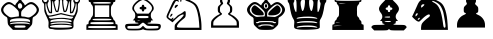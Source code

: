 SplineFontDB: 3.0
FontName: ScidbChessBookup
FullName: Scidb Chess Bookup
FamilyName: Scidb Chess Bookup
Weight: Book
Copyright: - Created with Type 3.2
Version: 1.0
ItalicAngle: 0
UnderlinePosition: 0
UnderlineWidth: 0
Ascent: 819
Descent: 205
sfntRevision: 0x00010000
LayerCount: 2
Layer: 0 1 "Back"  1
Layer: 1 1 "Fore"  0
XUID: [1021 524 1029901081 15553790]
FSType: 0
OS2Version: 3
OS2_WeightWidthSlopeOnly: 0
OS2_UseTypoMetrics: 1
CreationTime: 1422275734
ModificationTime: 1422900568
PfmFamily: 81
TTFWeight: 400
TTFWidth: 5
LineGap: 94
VLineGap: 0
Panose: 5 0 1 9 1 0 0 0 0 0
OS2TypoAscent: 839
OS2TypoAOffset: 0
OS2TypoDescent: -210
OS2TypoDOffset: 0
OS2TypoLinegap: 94
OS2WinAscent: 1049
OS2WinAOffset: 0
OS2WinDescent: 0
OS2WinDOffset: 0
HheadAscent: 1049
HheadAOffset: 0
HheadDescent: 0
HheadDOffset: 0
OS2SubXSize: 681
OS2SubYSize: 733
OS2SubXOff: 0
OS2SubYOff: 146
OS2SupXSize: 681
OS2SupYSize: 733
OS2SupXOff: 0
OS2SupYOff: 503
OS2StrikeYSize: 52
OS2StrikeYPos: 271
OS2FamilyClass: 3087
OS2Vendor: 'MMMB'
OS2CodePages: 00000001.00000000
OS2UnicodeRanges: 00000000.00004000.00000000.00000000
MarkAttachClasses: 1
DEI: 91125
ShortTable: cvt  2
  33
  633
EndShort
ShortTable: maxp 16
  1
  0
  15
  298
  15
  0
  0
  2
  0
  1
  1
  0
  64
  46
  0
  0
EndShort
LangName: 1033 "" "" "" "FontForge 2.0 : Scidb Chess Fritz : 26-1-2015" 
GaspTable: 1 65535 2 0
Encoding: UnicodeBmp
UnicodeInterp: none
NameList: Adobe Glyph List
DisplaySize: -24
AntiAlias: 1
FitToEm: 1
WinInfo: 9780 30 16
BeginPrivate: 0
EndPrivate
TeXData: 1 0 0 354335 177167 118112 940573 1073742 118112 783286 444596 497025 792723 393216 433062 380633 303038 157286 324010 404750 52429 2506097 1059062 262144
BeginChars: 65539 15

StartChar: .notdef
Encoding: 65536 -1 0
Width: 1024
Flags: W
TtInstrs:
PUSHB_2
 1
 0
MDAP[rnd]
ALIGNRP
PUSHB_3
 7
 4
 0
MIRP[min,rnd,black]
SHP[rp2]
PUSHB_2
 6
 5
MDRP[rp0,min,rnd,grey]
ALIGNRP
PUSHB_3
 3
 2
 0
MIRP[min,rnd,black]
SHP[rp2]
SVTCA[y-axis]
PUSHB_2
 3
 0
MDAP[rnd]
ALIGNRP
PUSHB_3
 5
 4
 0
MIRP[min,rnd,black]
SHP[rp2]
PUSHB_3
 7
 6
 1
MIRP[rp0,min,rnd,grey]
ALIGNRP
PUSHB_3
 1
 2
 0
MIRP[min,rnd,black]
SHP[rp2]
EndTTInstrs
LayerCount: 2
Fore
SplineSet
34 0 m 1,0,-1
 34 682 l 1,1,-1
 305 682 l 1,2,-1
 305 0 l 1,3,-1
 34 0 l 1,0,-1
68 34 m 1,4,-1
 271 34 l 1,5,-1
 271 648 l 1,6,-1
 68 648 l 1,7,-1
 68 34 l 1,4,-1
EndSplineSet
EndChar

StartChar: .null
Encoding: 65537 -1 1
Width: 0
Flags: W
LayerCount: 2
EndChar

StartChar: nonmarkingreturn
Encoding: 65538 -1 2
Width: 1024
Flags: W
LayerCount: 2
EndChar

StartChar: WhiteKing
Encoding: 9812 9812 3
Width: 1048
VWidth: 1048
Flags: W
LayerCount: 2
Fore
SplineSet
265 147 m 2,0,1
 217 196 217 196 207 219 c 128,-1,2
 197 242 197 242 194 308 c 0,3,4
 192 371 192 371 184.5 389 c 128,-1,5
 177 407 177 407 152 419 c 0,6,7
 136 426 136 426 113.5 444.5 c 128,-1,8
 91 463 91 463 76 481 c 0,9,10
 23 544 23 544 27.5 602 c 128,-1,11
 32 660 32 660 95 724 c 0,12,13
 157 787 157 787 215.5 792 c 128,-1,14
 274 797 274 797 338 743 c 0,15,16
 387 701 387 701 394 712 c 0,17,18
 397 716 397 716 397 727 c 0,19,20
 397 734 397 734 410 752 c 128,-1,21
 423 770 423 770 440 786 c 0,22,23
 485 829 485 829 482 861 c 0,24,25
 481 879 481 879 462 880 c 0,26,27
 453 880 453 880 446.5 888 c 128,-1,28
 440 896 440 896 440 908 c 128,-1,29
 440 920 440 920 446.5 928.5 c 128,-1,30
 453 937 453 937 462 937 c 128,-1,31
 471 937 471 937 477 945 c 128,-1,32
 483 953 483 953 483 965 c 0,33,34
 483 994 483 994 512 993.5 c 128,-1,35
 541 993 541 993 541 965 c 0,36,37
 541 954 541 954 547 945.5 c 128,-1,38
 553 937 553 937 562 937 c 128,-1,39
 571 937 571 937 577.5 928.5 c 128,-1,40
 584 920 584 920 584 908 c 128,-1,41
 584 896 584 896 577.5 888 c 128,-1,42
 571 880 571 880 562 880 c 0,43,44
 533 880 533 880 543 847 c 0,45,46
 551 817 551 817 584 786 c 0,47,48
 601 770 601 770 614 752 c 128,-1,49
 627 734 627 734 627 727 c 0,50,51
 627 709 627 709 635 710 c 1,52,53
 646 710 646 710 686 743 c 0,54,55
 749 796 749 796 807.5 791.5 c 128,-1,56
 866 787 866 787 929 724 c 0,57,58
 992 661 992 661 996.5 603 c 128,-1,59
 1001 545 1001 545 948 481 c 0,60,61
 933 463 933 463 911 444.5 c 128,-1,62
 889 426 889 426 872 419 c 0,63,64
 846 407 846 407 839.5 389.5 c 128,-1,65
 833 372 833 372 830 308 c 0,66,67
 827 241 827 241 817 219 c 128,-1,68
 807 197 807 197 759 147 c 2,69,-1
 692 80 l 1,70,-1
 512 80 l 1,71,-1
 332 80 l 1,72,-1
 265 147 l 2,0,1
655 165 m 0,73,74
 655 185 655 185 633.5 189.5 c 128,-1,75
 612 194 612 194 512 194 c 128,-1,76
 412 194 412 194 390.5 189.5 c 128,-1,77
 369 185 369 185 369 165 c 128,-1,78
 369 145 369 145 390.5 140.5 c 128,-1,79
 412 136 412 136 512 136 c 128,-1,80
 612 136 612 136 633.5 141 c 128,-1,81
 655 146 655 146 655 165 c 0,73,74
730 230 m 0,82,83
 771 219 771 219 770 229 c 0,84,85
 768 242 768 242 720 259 c 0,86,87
 717 260 717 260 713 262 c 0,88,89
 658 278 658 278 546 279.5 c 128,-1,90
 434 281 434 281 344 267 c 128,-1,91
 254 253 254 253 254 231 c 0,92,93
 254 226 254 226 266 225.5 c 128,-1,94
 278 225 278 225 294 230 c 0,95,96
 333 241 333 241 512 241 c 128,-1,97
 691 241 691 241 730 230 c 0,82,83
746 288 m 1,98,99
 762 281 762 281 766.5 284.5 c 128,-1,100
 771 288 771 288 768 309 c 256,101,102
 765 331 765 331 750 340.5 c 128,-1,103
 735 350 735 350 691 360 c 0,104,105
 619 376 619 376 511.5 376.5 c 128,-1,106
 404 377 404 377 333 360 c 0,107,108
 289 350 289 350 274 340.5 c 128,-1,109
 259 331 259 331 256 309 c 256,110,111
 253 287 253 287 257 284 c 128,-1,112
 261 281 261 281 278 288 c 1,113,114
 289 294 289 294 357.5 297.5 c 128,-1,115
 426 301 426 301 512 301 c 128,-1,116
 598 301 598 301 666.5 297.5 c 128,-1,117
 735 294 735 294 746 288 c 1,98,99
423 418 m 2,118,-1
 483 426 l 1,119,-1
 483 493 l 2,120,121
 483 539 483 539 471.5 560.5 c 128,-1,122
 460 582 460 582 409 632 c 0,123,124
 312 726 312 726 251 737.5 c 128,-1,125
 190 749 190 749 130 685 c 256,126,127
 70 622 70 622 89 563 c 128,-1,128
 108 504 108 504 211 430 c 0,129,130
 240 410 240 410 261.5 404 c 128,-1,131
 283 398 283 398 311 402 c 0,132,133
 362 410 362 410 423 418 c 2,118,-1
820 436 m 0,134,135
 919 505 919 505 936.5 563.5 c 128,-1,136
 954 622 954 622 894 685 c 256,137,138
 834 748 834 748 773.5 737 c 128,-1,139
 713 726 713 726 615 632 c 0,140,141
 563 581 563 581 552 560 c 128,-1,142
 541 539 541 539 541 490 c 0,143,144
 541 440 541 440 547 431 c 128,-1,145
 553 422 553 422 587 421 c 0,146,147
 634 420 634 420 670 408 c 1,148,149
 717 394 717 394 744.5 398.5 c 128,-1,150
 772 403 772 403 820 436 c 0,134,135
554 643 m 0,151,152
 566 657 566 657 568.5 677 c 128,-1,153
 571 697 571 697 564.5 714.5 c 128,-1,154
 558 732 558 732 546.5 746 c 128,-1,155
 535 760 535 760 519 762.5 c 128,-1,156
 503 765 503 765 487 757 c 1,157,158
 461 741 461 741 457 708.5 c 128,-1,159
 453 676 453 676 468.5 649.5 c 128,-1,160
 484 623 484 623 512 623 c 0,161,162
 522 623 522 623 534.5 628.5 c 128,-1,163
 547 634 547 634 554 643 c 0,151,152
EndSplineSet
EndChar

StartChar: WhiteQueen
Encoding: 9813 9813 4
Width: 1048
VWidth: 1048
Flags: W
LayerCount: 2
Fore
SplineSet
340 90 m 0,0,1
 304 102 304 102 258 103 c 1,2,3
 214 105 214 105 199.5 131.5 c 128,-1,4
 185 158 185 158 193 226 c 0,5,6
 198 275 198 275 189 308 c 128,-1,7
 180 341 180 341 141 421 c 0,8,9
 101 503 101 503 91.5 540.5 c 128,-1,10
 82 578 82 578 82 649 c 0,11,12
 82 717 82 717 77 739.5 c 128,-1,13
 72 762 72 762 53 773 c 0,14,15
 29 788 29 788 25.5 827.5 c 128,-1,16
 22 867 22 867 42 888 c 0,17,18
 58 904 58 904 110.5 904 c 128,-1,19
 163 904 163 904 179 888 c 0,20,21
 195 873 195 873 196.5 833 c 128,-1,22
 198 793 198 793 182 783 c 0,23,24
 176 780 176 780 172 765.5 c 128,-1,25
 168 751 168 751 168 733 c 0,26,27
 168 695 168 695 197.5 614.5 c 128,-1,28
 227 534 227 534 241 534 c 0,29,30
 250 534 250 534 253 608 c 128,-1,31
 256 682 256 682 252.5 759 c 128,-1,32
 249 836 249 836 240 841 c 0,33,34
 226 850 226 850 226.5 890 c 128,-1,35
 227 930 227 930 243 945 c 0,36,37
 259 961 259 961 311.5 961.5 c 128,-1,38
 364 962 364 962 380 945 c 0,39,40
 402 923 402 923 397 884.5 c 128,-1,41
 392 846 392 846 367 827 c 0,42,43
 344 812 344 812 342 797 c 128,-1,44
 340 782 340 782 353 723 c 0,45,46
 368 651 368 651 384 606.5 c 128,-1,47
 400 562 400 562 411 562 c 256,48,49
 421 562 421 562 438 654 c 128,-1,50
 455 746 455 746 455 802 c 0,51,52
 455 827 455 827 450.5 846 c 128,-1,53
 446 865 446 865 440 869 c 0,54,55
 425 878 425 878 426.5 917.5 c 128,-1,56
 428 957 428 957 443 974 c 0,57,58
 459 990 459 990 511.5 990 c 128,-1,59
 564 990 564 990 581 974 c 0,60,61
 596 958 596 958 597.5 918.5 c 128,-1,62
 599 879 599 879 584 869 c 0,63,64
 578 865 578 865 573.5 845.5 c 128,-1,65
 569 826 569 826 569 802 c 0,66,67
 569 747 569 747 586 654.5 c 128,-1,68
 603 562 603 562 613 562 c 256,69,70
 623 562 623 562 639 606.5 c 128,-1,71
 655 651 655 651 671 723 c 0,72,73
 684 782 684 782 682 797 c 128,-1,74
 680 812 680 812 657 827 c 0,75,76
 631 845 631 845 627 884.5 c 128,-1,77
 623 924 623 924 644 945 c 0,78,79
 660 961 660 961 712.5 961.5 c 128,-1,80
 765 962 765 962 781 945 c 0,81,82
 796 930 796 930 797.5 890 c 128,-1,83
 799 850 799 850 784 841 c 0,84,85
 775 836 775 836 771.5 759 c 128,-1,86
 768 682 768 682 771 608 c 128,-1,87
 774 534 774 534 783 534 c 0,88,89
 796 534 796 534 826 614.5 c 128,-1,90
 856 695 856 695 856 733 c 0,91,92
 856 750 856 750 852 765 c 128,-1,93
 848 780 848 780 842 783 c 0,94,95
 827 792 827 792 827.5 832 c 128,-1,96
 828 872 828 872 845 888 c 1,97,98
 851 895 851 895 871.5 900 c 128,-1,99
 892 905 892 905 913 905 c 128,-1,100
 934 905 934 905 954.5 900 c 128,-1,101
 975 895 975 895 982 888 c 0,102,103
 1002 868 1002 868 998 828 c 128,-1,104
 994 788 994 788 971 773 c 0,105,106
 953 762 953 762 947.5 739.5 c 128,-1,107
 942 717 942 717 942 649 c 0,108,109
 942 577 942 577 932.5 540 c 128,-1,110
 923 503 923 503 883 421 c 0,111,112
 843 340 843 340 834.5 307 c 128,-1,113
 826 274 826 274 831 225 c 0,114,115
 838 156 838 156 822 132 c 128,-1,116
 806 108 806 108 749 98 c 0,117,118
 675 87 675 87 522 84 c 128,-1,119
 369 81 369 81 340 90 c 0,0,1
711 142 m 0,120,121
 739 145 739 145 758 149.5 c 128,-1,122
 777 154 777 154 786.5 158.5 c 128,-1,123
 796 163 796 163 795 168 c 0,124,125
 786 195 786 195 649 205.5 c 128,-1,126
 512 216 512 216 375.5 205 c 128,-1,127
 239 194 239 194 229 167 c 0,128,129
 223 150 223 150 286 144 c 0,130,131
 370 136 370 136 506.5 136 c 128,-1,132
 643 136 643 136 711 142 c 0,120,121
783 229 m 0,133,134
 783 242 783 242 712 260 c 1,135,136
 643 275 643 275 529.5 275.5 c 128,-1,137
 416 276 416 276 328 262.5 c 128,-1,138
 240 249 240 249 240 229 c 0,139,140
 240 215 240 215 308 227.5 c 128,-1,141
 376 240 376 240 512 240 c 128,-1,142
 648 240 648 240 716 227.5 c 128,-1,143
 784 215 784 215 783 229 c 0,133,134
737 286 m 0,144,145
 768 279 768 279 776 281.5 c 128,-1,146
 784 284 784 284 784 301 c 0,147,148
 784 316 784 316 766 325 c 128,-1,149
 748 334 748 334 691 345 c 0,150,151
 599 362 599 362 512 362 c 128,-1,152
 425 362 425 362 333 345 c 0,153,154
 277 334 277 334 258.5 325 c 128,-1,155
 240 316 240 316 240 301 c 0,156,157
 240 284 240 284 248 281.5 c 128,-1,158
 256 279 256 279 287 286 c 0,159,160
 333 298 333 298 512 298 c 128,-1,161
 691 298 691 298 737 286 c 0,144,145
685 376 m 0,162,163
 748 365 748 365 769 365.5 c 128,-1,164
 790 366 790 366 805 381 c 0,165,166
 828 404 828 404 826 411.5 c 128,-1,167
 824 419 824 419 797 419 c 0,168,169
 766 419 766 419 638 450 c 2,170,-1
 510 479 l 1,171,-1
 389 450 l 1,172,173
 269 419 269 419 233 419 c 0,174,175
 202 419 202 419 199 412.5 c 128,-1,176
 196 406 196 406 215 383 c 0,177,178
 232 361 232 361 282.5 369 c 128,-1,179
 333 377 333 377 460.5 385.5 c 128,-1,180
 588 394 588 394 685 376 c 0,162,163
380 479 m 2,181,-1
 512 511 l 1,182,-1
 644 479 l 2,183,184
 777 447 777 447 815 447 c 0,185,186
 830 447 830 447 838.5 450.5 c 128,-1,187
 847 454 847 454 856.5 468.5 c 128,-1,188
 866 483 866 483 874.5 505 c 128,-1,189
 883 527 883 527 897 574 c 1,190,191
 907 604 907 604 910.5 649 c 128,-1,192
 914 694 914 694 911 728 c 128,-1,193
 908 762 908 762 899 762 c 0,194,195
 893 762 893 762 889 750.5 c 128,-1,196
 885 739 885 739 885 723 c 0,197,198
 885 683 885 683 853 594 c 0,199,200
 831 534 831 534 820 519.5 c 128,-1,201
 809 505 809 505 781 505 c 2,202,-1
 741 505 l 1,203,-1
 741 663 l 2,204,205
 741 705 741 705 739.5 741 c 128,-1,206
 738 777 738 777 735.5 798 c 128,-1,207
 733 819 733 819 730 819 c 0,208,209
 726 819 726 819 717.5 791 c 128,-1,210
 709 763 709 763 700 723 c 0,211,212
 678 607 678 607 661.5 570.5 c 128,-1,213
 645 534 645 534 612 534 c 0,214,215
 585 534 585 534 577.5 548.5 c 128,-1,216
 570 563 570 563 558 634 c 0,217,218
 541 734 541 734 541 791 c 0,219,220
 541 827 541 827 535 837.5 c 128,-1,221
 529 848 529 848 512 848 c 128,-1,222
 495 848 495 848 489 837 c 128,-1,223
 483 826 483 826 483 791 c 0,224,225
 483 735 483 735 466 634 c 0,226,227
 454 563 454 563 446 548.5 c 128,-1,228
 438 534 438 534 412 534 c 0,229,230
 387 534 387 534 377 548.5 c 128,-1,231
 367 563 367 563 348 623 c 1,232,233
 322 712 322 712 315 765 c 0,234,235
 307 825 307 825 298 820 c 0,236,237
 283 810 283 810 283 663 c 2,238,-1
 283 505 l 1,239,-1
 243 505 l 2,240,241
 215 505 215 505 204 519.5 c 128,-1,242
 193 534 193 534 171 594 c 0,243,244
 139 684 139 684 139 723 c 0,245,246
 139 739 139 739 135 750.5 c 128,-1,247
 131 762 131 762 125 762 c 0,248,249
 116 762 116 762 113 728 c 128,-1,250
 110 694 110 694 113.5 649 c 128,-1,251
 117 604 117 604 127 574 c 0,252,253
 146 513 146 513 156.5 489 c 128,-1,254
 167 465 167 465 177.5 456 c 128,-1,255
 188 447 188 447 209 447 c 0,256,257
 247 447 247 447 380 479 c 2,181,-1
154 812 m 0,258,259
 170 831 170 831 155 854 c 128,-1,260
 140 877 140 877 110.5 877 c 128,-1,261
 81 877 81 877 66 854 c 128,-1,262
 51 831 51 831 68 812 c 0,263,264
 76 803 76 803 88 797 c 128,-1,265
 100 791 100 791 110.5 791 c 128,-1,266
 121 791 121 791 134 797 c 128,-1,267
 147 803 147 803 154 812 c 0,258,259
956 812 m 0,268,269
 972 831 972 831 957.5 854 c 128,-1,270
 943 877 943 877 913 877 c 0,271,272
 903 877 903 877 890.5 870.5 c 128,-1,273
 878 864 878 864 870 855 c 0,274,275
 854 836 854 836 869 813.5 c 128,-1,276
 884 791 884 791 913 791 c 0,277,278
 923 791 923 791 935.5 797 c 128,-1,279
 948 803 948 803 956 812 c 0,268,269
354 869 m 0,280,281
 370 888 370 888 355.5 911 c 128,-1,282
 341 934 341 934 311.5 934 c 128,-1,283
 282 934 282 934 267 911.5 c 128,-1,284
 252 889 252 889 268 869 c 0,285,286
 275 860 275 860 288 854 c 128,-1,287
 301 848 301 848 311.5 848 c 128,-1,288
 322 848 322 848 334.5 854 c 128,-1,289
 347 860 347 860 354 869 c 0,280,281
756 869 m 0,290,291
 772 888 772 888 757 911 c 128,-1,292
 742 934 742 934 712.5 934 c 128,-1,293
 683 934 683 934 668 911.5 c 128,-1,294
 653 889 653 889 670 869 c 0,295,296
 677 860 677 860 689.5 854 c 128,-1,297
 702 848 702 848 712.5 848 c 128,-1,298
 723 848 723 848 736 854 c 128,-1,299
 749 860 749 860 756 869 c 0,290,291
555 898 m 0,300,301
 571 917 571 917 556.5 940 c 128,-1,302
 542 963 542 963 512 963 c 128,-1,303
 482 963 482 963 467.5 940.5 c 128,-1,304
 453 918 453 918 469 898 c 0,305,306
 476 889 476 889 489 883 c 128,-1,307
 502 877 502 877 512 877 c 128,-1,308
 522 877 522 877 535 883 c 128,-1,309
 548 889 548 889 555 898 c 0,300,301
EndSplineSet
EndChar

StartChar: WhiteRook
Encoding: 9814 9814 5
Width: 1048
VWidth: 1048
Flags: W
LayerCount: 2
Fore
SplineSet
112 152 m 2,0,1
 112 199 112 199 117 211 c 128,-1,2
 122 223 122 223 140 223 c 0,3,4
 157 223 157 223 163 232 c 128,-1,5
 169 241 169 241 169 266 c 0,6,7
 169 308 169 308 198 327 c 0,8,9
 210 334 210 334 218 345.5 c 128,-1,10
 226 357 226 357 226 366.5 c 128,-1,11
 226 376 226 376 234.5 390 c 128,-1,12
 243 404 243 404 255 416 c 0,13,14
 273 432 273 432 278.5 458.5 c 128,-1,15
 284 485 284 485 284 564.5 c 128,-1,16
 284 644 284 644 278.5 671 c 128,-1,17
 273 698 273 698 255 715 c 0,18,19
 243 725 243 725 234.5 740.5 c 128,-1,20
 226 756 226 756 226 767 c 0,21,22
 226 793 226 793 198 793 c 0,23,24
 179 793 179 793 174 809 c 128,-1,25
 169 825 169 825 169 893 c 2,26,-1
 169 992 l 1,27,-1
 255 992 l 2,28,29
 312 992 312 992 326.5 987.5 c 128,-1,30
 341 983 341 983 341 964 c 0,31,32
 341 948 341 948 349.5 941.5 c 128,-1,33
 358 935 358 935 383.5 935 c 128,-1,34
 409 935 409 935 417.5 941 c 128,-1,35
 426 947 426 947 426 964 c 0,36,37
 426 983 426 983 440.5 987.5 c 128,-1,38
 455 992 455 992 512 992 c 128,-1,39
 569 992 569 992 583.5 987.5 c 128,-1,40
 598 983 598 983 598 964 c 0,41,42
 598 948 598 948 606.5 941.5 c 128,-1,43
 615 935 615 935 640.5 935 c 128,-1,44
 666 935 666 935 674.5 941 c 128,-1,45
 683 947 683 947 683 964 c 0,46,47
 683 983 683 983 697.5 987.5 c 128,-1,48
 712 992 712 992 769 992 c 2,49,-1
 855 992 l 1,50,-1
 855 893 l 2,51,52
 855 825 855 825 850.5 809 c 128,-1,53
 846 793 846 793 826 793 c 0,54,55
 797 793 797 793 798 767 c 0,56,57
 798 756 798 756 789.5 740.5 c 128,-1,58
 781 725 781 725 769 715 c 0,59,60
 751 699 751 699 745.5 671.5 c 128,-1,61
 740 644 740 644 740 565 c 0,62,63
 740 487 740 487 745.5 459 c 128,-1,64
 751 431 751 431 769 412 c 0,65,66
 798 381 798 381 798 362 c 0,67,68
 798 354 798 354 806 343 c 128,-1,69
 814 332 814 332 826 323 c 0,70,71
 838 315 838 315 846.5 298 c 128,-1,72
 855 281 855 281 855 263 c 0,73,74
 855 240 855 240 861 231.5 c 128,-1,75
 867 223 867 223 884 223 c 0,76,77
 902 223 902 223 907 211 c 128,-1,78
 912 199 912 199 912 152 c 2,79,-1
 912 81 l 1,80,-1
 512 81 l 1,81,-1
 112 81 l 1,82,-1
 112 152 l 2,0,1
869 152 m 1,83,84
 869 167 869 167 854 172 c 0,85,86
 824 180 824 180 552 180 c 2,87,-1
 551 180 l 1,88,-1
 550 180 l 1,89,-1
 549 180 l 1,90,-1
 548 180 l 1,91,-1
 547 180 l 1,92,-1
 546 180 l 1,93,-1
 545 180 l 1,94,-1
 544 180 l 1,95,-1
 543 180 l 1,96,-1
 542 180 l 1,97,-1
 541 180 l 1,98,-1
 540 180 l 1,99,-1
 539 180 l 1,100,-1
 538 180 l 1,101,-1
 537 180 l 1,102,-1
 536 180 l 1,103,-1
 535 180 l 1,104,-1
 534 180 l 1,105,-1
 532 180 l 1,106,-1
 531 180 l 1,107,-1
 530 180 l 1,108,-1
 529 180 l 1,109,-1
 528 180 l 1,110,-1
 527 180 l 1,111,-1
 526 180 l 1,112,-1
 525 180 l 1,113,-1
 524 180 l 1,114,-1
 523 180 l 1,115,-1
 522 180 l 1,116,-1
 512 180 l 2,117,118
 208 180 208 180 174 173 c 1,119,120
 156 165 156 165 155 152 c 1,121,122
 155 138 155 138 170 132 c 0,123,124
 200 124 200 124 472 124 c 2,125,-1
 473 124 l 1,126,-1
 474 124 l 1,127,-1
 475 124 l 1,128,-1
 476 124 l 1,129,-1
 477 124 l 1,130,-1
 478 124 l 1,131,-1
 479 124 l 1,132,-1
 480 124 l 1,133,-1
 481 124 l 1,134,-1
 482 124 l 1,135,-1
 483 124 l 1,136,-1
 484 124 l 1,137,-1
 485 124 l 1,138,-1
 486 124 l 1,139,-1
 487 124 l 1,140,-1
 488 124 l 1,141,-1
 489 124 l 1,142,-1
 490 124 l 1,143,-1
 492 124 l 1,144,-1
 493 124 l 1,145,-1
 494 124 l 1,146,-1
 495 124 l 1,147,-1
 496 124 l 1,148,-1
 497 124 l 1,149,-1
 498 124 l 1,150,-1
 499 124 l 1,151,-1
 500 124 l 1,152,-1
 501 124 l 1,153,-1
 502 124 l 1,154,-1
 512 124 l 2,155,156
 816 124 816 124 850 131 c 1,157,158
 868 140 868 140 869 152 c 1,83,84
812 252 m 256,159,160
 812 267 812 267 797 272 c 1,161,162
 760 280 760 280 512 281 c 0,163,164
 257 281 257 281 228 272 c 1,165,166
 212 266 212 266 212 252 c 0,167,168
 212 236 212 236 227 231 c 0,169,170
 264 223 264 223 512 223 c 0,171,172
 767 223 767 223 796 231 c 0,173,174
 812 237 812 237 812 252 c 256,159,160
755 344 m 0,175,176
 755 358 755 358 711 362 c 128,-1,177
 667 366 667 366 512 366 c 128,-1,178
 357 366 357 366 313 362 c 128,-1,179
 269 358 269 358 269 344.5 c 128,-1,180
 269 331 269 331 313 327 c 128,-1,181
 357 323 357 323 512 323 c 128,-1,182
 667 323 667 323 711 327 c 128,-1,183
 755 331 755 331 755 344 c 0,175,176
697 558 m 1,184,-1
 697 708 l 1,185,-1
 512 708 l 1,186,-1
 327 708 l 1,187,-1
 327 558 l 1,188,-1
 327 409 l 1,189,-1
 512 409 l 1,190,-1
 697 409 l 1,191,-1
 697 558 l 1,184,-1
740 771 m 0,192,193
 740 785 740 785 698.5 789 c 128,-1,194
 657 793 657 793 512 793 c 128,-1,195
 367 793 367 793 325.5 789 c 128,-1,196
 284 785 284 785 284 771.5 c 128,-1,197
 284 758 284 758 325.5 754.5 c 128,-1,198
 367 751 367 751 512 751 c 128,-1,199
 657 751 657 751 698.5 754.5 c 128,-1,200
 740 758 740 758 740 771 c 0,192,193
812 900 m 2,201,202
 812 934 812 934 805.5 941.5 c 128,-1,203
 799 949 799 949 769 949 c 0,204,205
 744 949 744 949 735 943.5 c 128,-1,206
 726 938 726 938 726 922 c 0,207,208
 726 903 726 903 711.5 898 c 128,-1,209
 697 893 697 893 640.5 893 c 128,-1,210
 584 893 584 893 569.5 897.5 c 128,-1,211
 555 902 555 902 555 922 c 0,212,213
 555 938 555 938 546 943.5 c 128,-1,214
 537 949 537 949 512 949 c 128,-1,215
 487 949 487 949 478 943.5 c 128,-1,216
 469 938 469 938 469 922 c 0,217,218
 469 903 469 903 454.5 898 c 128,-1,219
 440 893 440 893 383.5 893 c 128,-1,220
 327 893 327 893 312.5 897.5 c 128,-1,221
 298 902 298 902 298 922 c 0,222,223
 298 938 298 938 289 943.5 c 128,-1,224
 280 949 280 949 255 949 c 0,225,226
 225 949 225 949 218.5 941.5 c 128,-1,227
 212 934 212 934 212 900 c 2,228,-1
 212 850 l 1,229,-1
 512 850 l 1,230,-1
 812 850 l 1,231,-1
 812 900 l 2,201,202
EndSplineSet
EndChar

StartChar: WhiteBishop
Encoding: 9815 9815 6
Width: 1048
VWidth: 1048
Flags: W
LayerCount: 2
Fore
SplineSet
85 99 m 0,0,1
 59 126 59 126 54.5 163 c 128,-1,2
 50 200 50 200 71 220 c 0,3,4
 88 237 88 237 242.5 237.5 c 128,-1,5
 397 238 397 238 397 252 c 0,6,7
 397 257 397 257 384.5 261.5 c 128,-1,8
 372 266 372 266 354 266 c 0,9,10
 329 266 329 266 320 272 c 128,-1,11
 311 278 311 278 311 294 c 0,12,13
 311 323 311 323 281 323 c 2,14,-1
 249 323 l 1,15,-1
 281 356 l 2,16,17
 315 392 315 392 313 455 c 128,-1,18
 311 518 311 518 275 552 c 0,19,20
 231 593 231 593 238 646.5 c 128,-1,21
 245 700 245 700 301 761 c 0,22,23
 326 789 326 789 357.5 814 c 128,-1,24
 389 839 389 839 409 847 c 0,25,26
 447 862 447 862 452 876.5 c 128,-1,27
 457 891 457 891 437 923 c 0,28,29
 427 939 427 939 428.5 950 c 128,-1,30
 430 961 430 961 446 979 c 0,31,32
 472 1008 472 1008 512 1008 c 128,-1,33
 552 1008 552 1008 578 979 c 0,34,35
 594 961 594 961 595.5 950 c 128,-1,36
 597 939 597 939 587 923 c 0,37,38
 568 891 568 891 573 876.5 c 128,-1,39
 578 862 578 862 615 847 c 0,40,41
 634 839 634 839 666 813.5 c 128,-1,42
 698 788 698 788 723 761 c 0,43,44
 779 701 779 701 786 647 c 128,-1,45
 793 593 793 593 749 552 c 0,46,47
 713 518 713 518 711.5 455 c 128,-1,48
 710 392 710 392 743 356 c 2,49,-1
 775 323 l 1,50,-1
 743 323 l 2,51,52
 712 323 712 323 713 294 c 0,53,54
 713 278 713 278 703.5 272 c 128,-1,55
 694 266 694 266 670 266 c 0,56,57
 652 266 652 266 639.5 261.5 c 128,-1,58
 627 257 627 257 627 252 c 0,59,60
 627 238 627 238 781.5 238 c 128,-1,61
 936 238 936 238 953 220 c 0,62,63
 973 200 973 200 968.5 161 c 128,-1,64
 964 122 964 122 937 97 c 0,65,66
 914 75 914 75 882.5 70.5 c 128,-1,67
 851 66 851 66 736 66 c 0,68,69
 569 66 569 66 541 84 c 0,70,71
 524 94 524 94 512.5 94 c 128,-1,72
 501 94 501 94 483 84 c 0,73,74
 454 66 454 66 286 66 c 0,75,76
 166 66 166 66 136.5 70.5 c 128,-1,77
 107 75 107 75 85 99 c 0,0,1
472 147 m 2,78,-1
 512 185 l 1,79,-1
 553 146 l 2,80,81
 566 133 566 133 575 127.5 c 128,-1,82
 584 122 584 122 594 117 c 128,-1,83
 604 112 604 112 626.5 111.5 c 128,-1,84
 649 111 649 111 672.5 111 c 128,-1,85
 696 111 696 111 750 112 c 0,86,87
 863 115 863 115 885 120 c 128,-1,88
 907 125 907 125 910 147 c 0,89,90
 913 172 913 172 894.5 176 c 128,-1,91
 876 180 876 180 766 180 c 0,92,93
 685 180 685 180 657.5 182.5 c 128,-1,94
 630 185 630 185 614.5 192.5 c 128,-1,95
 599 200 599 200 577 223 c 0,96,97
 560 240 560 240 540.5 253 c 128,-1,98
 521 266 521 266 512 266 c 128,-1,99
 503 266 503 266 484 253.5 c 128,-1,100
 465 241 465 241 447 223 c 0,101,102
 433 208 433 208 425 202 c 128,-1,103
 417 196 417 196 406.5 190 c 128,-1,104
 396 184 396 184 374.5 182.5 c 128,-1,105
 353 181 353 181 331 180.5 c 128,-1,106
 309 180 309 180 259 180 c 0,107,108
 205 180 205 180 179 179.5 c 128,-1,109
 153 179 153 179 135.5 176 c 128,-1,110
 118 173 118 173 114.5 168.5 c 128,-1,111
 111 164 111 164 111 154 c 0,112,113
 111 128 111 128 120.5 118.5 c 128,-1,114
 130 109 130 109 281 109 c 0,115,116
 360 109 360 109 389 111.5 c 128,-1,117
 418 114 418 114 434 120.5 c 128,-1,118
 450 127 450 127 472 147 c 2,78,-1
655 308 m 1,119,120
 655 322 655 322 512 322.5 c 128,-1,121
 369 323 369 323 369 308.5 c 128,-1,122
 369 294 369 294 512 341 c 128,-1,123
 655 388 655 388 655 308 c 1,119,120
655 409 m 256,124,125
 655 429 655 429 633.5 433 c 128,-1,126
 612 437 612 437 512 437 c 128,-1,127
 412 437 412 437 390.5 433 c 128,-1,128
 369 429 369 429 369 408.5 c 128,-1,129
 369 388 369 388 390.5 384 c 128,-1,130
 412 380 412 380 512 380 c 128,-1,131
 612 380 612 380 633.5 384.5 c 128,-1,132
 655 389 655 389 655 409 c 256,124,125
698 541 m 1,133,134
 746 594 746 594 742 642.5 c 128,-1,135
 738 691 738 691 680 746 c 0,136,137
 655 771 655 771 621.5 795.5 c 128,-1,138
 588 820 588 820 565 829 c 1,139,140
 527 847 527 847 512 847.5 c 128,-1,141
 497 848 497 848 458 829 c 0,142,143
 436 820 436 820 402.5 795.5 c 128,-1,144
 369 771 369 771 344 746 c 0,145,146
 287 692 287 692 282.5 645 c 128,-1,147
 278 598 278 598 323 544 c 2,148,-1
 361 497 l 1,149,-1
 509 496 l 1,150,-1
 655 495 l 1,151,-1
 698 541 l 1,133,134
483 580 m 0,152,153
 483 609 483 609 454.5 608.5 c 128,-1,154
 426 608 426 608 426 637 c 128,-1,155
 426 666 426 666 454.5 666 c 128,-1,156
 483 666 483 666 483 694.5 c 128,-1,157
 483 723 483 723 512 723 c 128,-1,158
 541 723 541 723 541 694.5 c 128,-1,159
 541 666 541 666 569.5 666 c 128,-1,160
 598 666 598 666 598 637 c 128,-1,161
 598 608 598 608 569.5 608 c 128,-1,162
 541 608 541 608 541 580 c 128,-1,163
 541 552 541 552 512 552 c 128,-1,164
 483 552 483 552 483 580 c 0,152,153
515 977 m 0,165,166
 483 982 483 982 474 959 c 0,167,168
 464 931 464 931 476.5 912 c 128,-1,169
 489 893 489 893 515 897 c 0,170,171
 533 899 533 899 540.5 908.5 c 128,-1,172
 548 918 548 918 548 937 c 128,-1,173
 548 956 548 956 540.5 965.5 c 128,-1,174
 533 975 533 975 515 977 c 0,165,166
EndSplineSet
EndChar

StartChar: WhiteKnight
Encoding: 9816 9816 7
Width: 1048
VWidth: 1048
Flags: W
LayerCount: 2
Fore
SplineSet
273 148 m 2,0,1
 273 168 273 168 273 177.5 c 128,-1,2
 273 187 273 187 278.5 202 c 128,-1,3
 284 217 284 217 288 223 c 128,-1,4
 292 229 292 229 308.5 247.5 c 128,-1,5
 325 266 325 266 339.5 280 c 128,-1,6
 354 294 354 294 388 326 c 0,7,8
 435 370 435 370 468.5 407.5 c 128,-1,9
 502 445 502 445 502 456 c 0,10,11
 502 478 502 478 492.5 477.5 c 128,-1,12
 483 477 483 477 433 457 c 0,13,14
 411 448 411 448 372 418 c 128,-1,15
 333 388 333 388 299 354 c 2,16,-1
 218 274 l 1,17,-1
 151 323 l 1,18,19
 128 340 128 340 116 348.5 c 128,-1,20
 104 357 104 357 91.5 369.5 c 128,-1,21
 79 382 79 382 74.5 388 c 128,-1,22
 70 394 70 394 66.5 407.5 c 128,-1,23
 63 421 63 421 65 429 c 128,-1,24
 67 437 67 437 73 456 c 128,-1,25
 79 475 79 475 85.5 489.5 c 128,-1,26
 92 504 92 504 105 532 c 0,27,28
 157 644 157 644 199.5 739.5 c 128,-1,29
 242 835 242 835 272 844 c 0,30,31
 295 851 295 851 300.5 877.5 c 128,-1,32
 306 904 306 904 288 916 c 0,33,34
 282 919 282 919 277.5 932 c 128,-1,35
 273 945 273 945 273 959 c 0,36,37
 273 996 273 996 305 995 c 0,38,39
 340 994 340 994 381 952 c 1,40,41
 400 930 400 930 409.5 921.5 c 128,-1,42
 419 913 419 913 427.5 911.5 c 128,-1,43
 436 910 436 910 440 917 c 128,-1,44
 444 924 444 924 453 940 c 0,45,46
 491 1024 491 1024 551 968 c 0,47,48
 565 954 565 954 577 935 c 128,-1,49
 589 916 589 916 591 903 c 0,50,51
 595 873 595 873 683 830 c 0,52,53
 777 784 777 784 820 738 c 128,-1,54
 863 692 863 692 889 608 c 0,55,56
 921 508 921 508 939.5 390 c 128,-1,57
 958 272 958 272 959 182 c 1,58,-1
 959 78 l 1,59,-1
 616 78 l 1,60,-1
 273 78 l 1,61,-1
 273 148 l 2,0,1
898 261 m 2,62,63
 891 386 891 386 859 520 c 0,64,65
 828 648 828 648 782.5 704.5 c 128,-1,66
 737 761 737 761 630 802 c 0,67,68
 589 817 589 817 573 823.5 c 128,-1,69
 557 830 557 830 544.5 841 c 128,-1,70
 532 852 532 852 531 860 c 128,-1,71
 530 868 530 868 530 888 c 128,-1,72
 530 908 530 908 526 923 c 128,-1,73
 522 938 522 938 516 938 c 0,74,75
 502 938 502 938 473 890.5 c 128,-1,76
 444 843 444 843 444 819 c 0,77,78
 444 809 444 809 440 802 c 128,-1,79
 436 795 436 795 430.5 795 c 128,-1,80
 425 795 425 795 420.5 806.5 c 128,-1,81
 416 818 416 818 416 835 c 0,82,83
 416 854 416 854 400 881.5 c 128,-1,84
 384 909 384 909 364 925.5 c 128,-1,85
 344 942 344 942 335 933 c 0,86,87
 331 929 331 929 336 910 c 128,-1,88
 341 891 341 891 352 869 c 0,89,90
 380 816 380 816 385 804 c 0,91,92
 387 800 387 800 383 800 c 0,93,94
 376 800 376 800 359 808 c 0,95,96
 328 825 328 825 307 817 c 0,97,98
 293 812 293 812 208.5 644.5 c 128,-1,99
 124 477 124 477 111 429 c 0,100,101
 106 414 106 414 113.5 402 c 128,-1,102
 121 390 121 390 143 377 c 0,103,104
 172 361 172 361 181.5 360.5 c 128,-1,105
 191 360 191 360 207 376 c 0,106,107
 233 402 233 402 239.5 388.5 c 128,-1,108
 246 375 246 375 222 347 c 0,109,110
 209 332 209 332 217 336 c 0,111,112
 226 340 226 340 253 361 c 1,113,114
 312 406 312 406 331 429.5 c 128,-1,115
 350 453 350 453 408 482 c 128,-1,116
 466 511 466 511 499 541 c 0,117,118
 565 601 565 601 556 471 c 0,119,120
 553 422 553 422 540.5 402.5 c 128,-1,121
 528 383 528 383 468 338 c 1,122,123
 405 289 405 289 368 242 c 128,-1,124
 331 195 331 195 331 161 c 0,125,126
 331 144 331 144 375.5 139.5 c 128,-1,127
 420 135 420 135 618 135 c 2,128,-1
 906 135 l 1,129,-1
 898 261 l 2,62,63
159 431 m 0,130,131
 159 453 159 453 174 473.5 c 128,-1,132
 189 494 189 494 205 494 c 0,133,134
 223 494 223 494 214 467 c 0,135,136
 207 447 207 447 187 429 c 0,137,138
 167 411 167 411 163 411 c 128,-1,139
 159 411 159 411 159 431 c 0,130,131
291 706 m 0,140,141
 300 715 300 715 316.5 719.5 c 128,-1,142
 333 724 333 724 346 722 c 128,-1,143
 359 720 359 720 359 711 c 0,144,145
 359 701 359 701 326.5 669 c 128,-1,146
 294 637 294 637 284 637 c 256,147,148
 274 637 274 637 274 663 c 128,-1,149
 274 689 274 689 291 706 c 0,140,141
EndSplineSet
EndChar

StartChar: WhitePawn
Encoding: 9817 9817 8
Width: 1048
VWidth: 1048
Flags: W
LayerCount: 2
Fore
SplineSet
155 221 m 2,0,1
 155 279 155 279 163 302 c 128,-1,2
 171 325 171 325 208 366 c 0,3,4
 230 390 230 390 262 415 c 128,-1,5
 294 440 294 440 318 453 c 0,6,7
 319 454 319 454 323 455 c 0,8,9
 376 483 376 483 380.5 490 c 128,-1,10
 385 497 385 497 359 514 c 0,11,12
 358 515 358 515 357 516 c 0,13,14
 339 528 339 528 333 547 c 128,-1,15
 327 566 327 566 327 607 c 0,16,17
 327 652 327 652 334.5 671 c 128,-1,18
 342 690 342 690 372 715 c 0,19,20
 397 737 397 737 403 748.5 c 128,-1,21
 409 760 409 760 399 769 c 0,22,23
 379 791 379 791 384.5 832 c 128,-1,24
 390 873 390 873 419 902 c 0,25,26
 446 929 446 929 484.5 935.5 c 128,-1,27
 523 942 523 942 557.5 930.5 c 128,-1,28
 592 919 592 919 616.5 890.5 c 128,-1,29
 641 862 641 862 641 826 c 0,30,31
 641 809 641 809 636 792.5 c 128,-1,32
 631 776 631 776 625 769 c 0,33,34
 616 760 616 760 622 748 c 128,-1,35
 628 736 628 736 652 715 c 0,36,37
 682 690 682 690 689.5 671 c 128,-1,38
 697 652 697 652 697 607 c 0,39,40
 697 566 697 566 691 547 c 128,-1,41
 685 528 685 528 667 516 c 0,42,43
 666 515 666 515 665 514 c 0,44,45
 639 497 639 497 643.5 489.5 c 128,-1,46
 648 482 648 482 701 455 c 0,47,48
 704 454 704 454 706 453 c 0,49,50
 731 441 731 441 763 415 c 128,-1,51
 795 389 795 389 816 366 c 0,52,53
 853 325 853 325 861 302.5 c 128,-1,54
 869 280 869 280 869 221 c 2,55,-1
 869 135 l 1,56,-1
 512 135 l 1,57,-1
 155 135 l 1,58,-1
 155 221 l 2,0,1
812 247 m 2,59,60
 812 281 812 281 801 302 c 128,-1,61
 790 323 790 323 752 359 c 0,62,63
 726 384 726 384 695 408 c 128,-1,64
 664 432 664 432 645 441 c 0,65,66
 599 465 599 465 591.5 481.5 c 128,-1,67
 584 498 584 498 610 516 c 1,68,69
 627 529 627 529 634 547.5 c 128,-1,70
 641 566 641 566 641 607 c 0,71,72
 641 652 641 652 633 671 c 128,-1,73
 625 690 625 690 595 715 c 0,74,75
 566 740 566 740 561 751.5 c 128,-1,76
 556 763 556 763 566 780 c 0,77,78
 594 825 594 825 577.5 859.5 c 128,-1,79
 561 894 561 894 512 894 c 128,-1,80
 463 894 463 894 446.5 859.5 c 128,-1,81
 430 825 430 825 458 780 c 0,82,83
 468 763 468 763 463 751 c 128,-1,84
 458 739 458 739 429 715 c 0,85,86
 399 690 399 690 391 671 c 128,-1,87
 383 652 383 652 383 607 c 0,88,89
 383 566 383 566 389.5 547.5 c 128,-1,90
 396 529 396 529 414 516 c 1,91,92
 441 498 441 498 433 481.5 c 128,-1,93
 425 465 425 465 379 441 c 0,94,95
 361 432 361 432 329.5 408 c 128,-1,96
 298 384 298 384 272 359 c 0,97,98
 234 322 234 322 223 301.5 c 128,-1,99
 212 281 212 281 212 247 c 2,100,-1
 212 193 l 1,101,-1
 512 193 l 1,102,-1
 812 193 l 1,103,-1
 812 247 l 2,59,60
EndSplineSet
EndChar

StartChar: BlackKing
Encoding: 9818 9818 9
Width: 1048
VWidth: 1048
Flags: W
LayerCount: 2
Fore
SplineSet
333 94 m 0,0,1
 304 110 304 110 250 162 c 0,2,3
 212 198 212 198 204 218.5 c 128,-1,4
 196 239 196 239 196 302 c 256,5,6
 196 365 196 365 189.5 381.5 c 128,-1,7
 183 398 183 398 155 414 c 0,8,9
 138 422 138 422 114.5 441.5 c 128,-1,10
 91 461 91 461 76 479 c 0,11,12
 22 544 22 544 26 602 c 128,-1,13
 30 660 30 660 94 724 c 1,14,15
 156 787 156 787 214.5 792 c 128,-1,16
 273 797 273 797 337 743 c 0,17,18
 387 701 387 701 394 713 c 0,19,20
 397 716 397 716 397 727 c 0,21,22
 397 734 397 734 410 752 c 128,-1,23
 423 770 423 770 440 786 c 0,24,25
 485 829 485 829 482 862 c 0,26,27
 481 879 481 879 462 880 c 0,28,29
 453 880 453 880 446.5 888.5 c 128,-1,30
 440 897 440 897 440 909 c 128,-1,31
 440 921 440 921 446.5 929 c 128,-1,32
 453 937 453 937 462 937 c 128,-1,33
 471 937 471 937 477 945.5 c 128,-1,34
 483 954 483 954 483 966 c 0,35,36
 483 995 483 995 512 994.5 c 128,-1,37
 541 994 541 994 541 966 c 0,38,39
 541 955 541 955 547 946 c 128,-1,40
 553 937 553 937 562 937 c 128,-1,41
 571 937 571 937 577.5 929 c 128,-1,42
 584 921 584 921 584 909 c 128,-1,43
 584 897 584 897 577.5 888.5 c 128,-1,44
 571 880 571 880 562 880 c 0,45,46
 534 880 534 880 543 848 c 0,47,48
 551 818 551 818 584 786 c 0,49,50
 601 770 601 770 614 752 c 128,-1,51
 627 734 627 734 627 727 c 0,52,53
 627 709 627 709 636 710 c 0,54,55
 647 711 647 711 687 743 c 0,56,57
 750 796 750 796 808.5 791.5 c 128,-1,58
 867 787 867 787 930 724 c 1,59,60
 995 661 995 661 998.5 602.5 c 128,-1,61
 1002 544 1002 544 948 479 c 0,62,63
 933 461 933 461 910 441.5 c 128,-1,64
 887 422 887 422 869 414 c 0,65,66
 840 399 840 399 834 382.5 c 128,-1,67
 828 366 828 366 828 302 c 256,68,69
 828 239 828 239 820 218.5 c 128,-1,70
 812 198 812 198 774 161 c 0,71,72
 720 110 720 110 689 94 c 256,73,74
 658 79 658 79 509.5 79 c 128,-1,75
 361 79 361 79 333 94 c 0,0,1
685 193 m 0,76,77
 657 193 657 193 648 207 c 0,78,79
 645 213 645 213 604.5 217 c 128,-1,80
 564 221 564 221 512 221 c 128,-1,81
 460 221 460 221 419.5 217 c 128,-1,82
 379 213 379 213 376 207 c 0,83,84
 367 193 367 193 339 193 c 0,85,86
 328 193 328 193 319.5 188.5 c 128,-1,87
 311 184 311 184 311 178 c 128,-1,88
 311 172 311 172 321.5 168 c 128,-1,89
 332 164 332 164 346 164 c 128,-1,90
 360 164 360 164 373 168 c 128,-1,91
 386 172 386 172 389.5 178 c 128,-1,92
 393 184 393 184 429 188.5 c 128,-1,93
 465 193 465 193 512 193 c 128,-1,94
 559 193 559 193 595 188.5 c 128,-1,95
 631 184 631 184 634.5 178 c 128,-1,96
 638 172 638 172 651 168 c 128,-1,97
 664 164 664 164 678 164 c 128,-1,98
 692 164 692 164 702.5 168 c 128,-1,99
 713 172 713 172 713 178 c 128,-1,100
 713 184 713 184 704.5 188.5 c 128,-1,101
 696 193 696 193 685 193 c 0,76,77
333 264 m 0,102,103
 336 270 336 270 387 274.5 c 128,-1,104
 438 279 438 279 512 279 c 128,-1,105
 586 279 586 279 637 274.5 c 128,-1,106
 688 270 688 270 691 264 c 0,107,108
 695 258 695 258 708 254 c 128,-1,109
 721 250 721 250 735 250 c 0,110,111
 745 250 745 250 753 252 c 128,-1,112
 761 254 761 254 766 257 c 128,-1,113
 771 260 771 260 771 264 c 0,114,115
 771 270 771 270 763 274.5 c 128,-1,116
 755 279 755 279 742 279 c 0,117,118
 714 279 714 279 705.5 293 c 128,-1,119
 697 307 697 307 512 307 c 128,-1,120
 327 307 327 307 318 293 c 128,-1,121
 309 279 309 279 282 279 c 0,122,123
 270 279 270 279 261.5 274.5 c 128,-1,124
 253 270 253 270 253 264 c 128,-1,125
 253 258 253 258 263.5 254 c 128,-1,126
 274 250 274 250 288.5 250 c 128,-1,127
 303 250 303 250 316 254 c 128,-1,128
 329 258 329 258 333 264 c 0,102,103
435 422 m 0,129,130
 470 422 470 422 476.5 430 c 128,-1,131
 483 438 483 438 483 483 c 0,132,133
 483 524 483 524 470 546.5 c 128,-1,134
 457 569 457 569 400 625 c 0,135,136
 331 693 331 693 288 717.5 c 128,-1,137
 245 742 245 742 211 735 c 128,-1,138
 177 728 177 728 140 686 c 0,139,140
 84 623 84 623 101 563 c 128,-1,141
 118 503 118 503 209 442 c 0,142,143
 240 420 240 420 263 415 c 128,-1,144
 286 410 286 410 324 415 c 0,145,146
 387 422 387 422 435 422 c 0,129,130
215 478 m 0,147,148
 138 524 138 524 138 598 c 0,149,150
 138 631 138 631 168.5 669.5 c 128,-1,151
 199 708 199 708 224 708 c 0,152,153
 235 708 235 708 272.5 681.5 c 128,-1,154
 310 655 310 655 351 618 c 0,155,156
 408 567 408 567 430.5 539.5 c 128,-1,157
 453 512 453 512 454 489 c 0,158,159
 455 459 455 459 442.5 455 c 128,-1,160
 430 451 430 451 357 451 c 0,161,162
 261 450 261 450 215 478 c 0,147,148
812 442 m 0,163,164
 996 558 996 558 884 686 c 0,165,166
 847 728 847 728 813 735 c 128,-1,167
 779 742 779 742 735.5 717 c 128,-1,168
 692 692 692 692 624 625 c 0,169,170
 568 571 568 571 554.5 548 c 128,-1,171
 541 525 541 525 541 483 c 2,172,-1
 541 423 l 1,173,-1
 616 418 l 2,174,175
 691 413 691 413 724 410 c 0,176,177
 737 409 737 409 763 418.5 c 128,-1,178
 789 428 789 428 812 442 c 0,163,164
570 489 m 0,179,180
 571 512 571 512 593 539.5 c 128,-1,181
 615 567 615 567 673 618 c 0,182,183
 714 655 714 655 750.5 681.5 c 128,-1,184
 787 708 787 708 798 708 c 0,185,186
 827 708 827 708 856.5 671.5 c 128,-1,187
 886 635 886 635 886 599 c 0,188,189
 886 528 886 528 827.5 489.5 c 128,-1,190
 769 451 769 451 664 451 c 0,191,192
 594 451 594 451 581.5 455.5 c 128,-1,193
 569 460 569 460 570 489 c 0,179,180
554 643 m 0,194,195
 566 657 566 657 568.5 677 c 128,-1,196
 571 697 571 697 564.5 714.5 c 128,-1,197
 558 732 558 732 546.5 746 c 128,-1,198
 535 760 535 760 519 762.5 c 128,-1,199
 503 765 503 765 486 757 c 1,200,201
 461 742 461 742 456.5 709 c 128,-1,202
 452 676 452 676 468 649.5 c 128,-1,203
 484 623 484 623 512 623 c 0,204,205
 522 623 522 623 534.5 628.5 c 128,-1,206
 547 634 547 634 554 643 c 0,194,195
483 693 m 0,207,208
 483 719 483 719 489.5 727.5 c 128,-1,209
 496 736 496 736 512 736 c 128,-1,210
 528 736 528 736 534.5 727.5 c 128,-1,211
 541 719 541 719 541 694 c 128,-1,212
 541 669 541 669 534.5 660 c 128,-1,213
 528 651 528 651 512 651 c 128,-1,214
 496 651 496 651 489.5 659.5 c 128,-1,215
 483 668 483 668 483 693 c 0,207,208
EndSplineSet
EndChar

StartChar: BlackQueen
Encoding: 9819 9819 10
Width: 1048
VWidth: 1048
Flags: W
LayerCount: 2
Fore
SplineSet
285 93 m 0,0,1
 257 98 257 98 241 101.5 c 128,-1,2
 225 105 225 105 211.5 112.5 c 128,-1,3
 198 120 198 120 192 127.5 c 128,-1,4
 186 135 186 135 183 150.5 c 128,-1,5
 180 166 180 166 180.5 182.5 c 128,-1,6
 181 199 181 199 184 227 c 0,7,8
 189 286 189 286 184.5 310.5 c 128,-1,9
 180 335 180 335 156 372 c 0,10,11
 130 412 130 412 106.5 498 c 128,-1,12
 83 584 83 584 68 694 c 0,13,14
 64 721 64 721 55 745.5 c 128,-1,15
 46 770 46 770 37 777 c 0,16,17
 19 792 19 792 17 831 c 128,-1,18
 15 870 15 870 34 888 c 0,19,20
 50 904 50 904 102.5 904 c 128,-1,21
 155 904 155 904 172 888 c 0,22,23
 188 872 188 872 188 834.5 c 128,-1,24
 188 797 188 797 172 780 c 0,25,26
 162 770 162 770 166 730.5 c 128,-1,27
 170 691 170 691 180.5 647.5 c 128,-1,28
 191 604 191 604 206.5 569.5 c 128,-1,29
 222 535 222 535 234 535 c 0,30,31
 242 535 242 535 245 609 c 128,-1,32
 248 683 248 683 244 759.5 c 128,-1,33
 240 836 240 836 231 841 c 0,34,35
 217 850 217 850 218 890 c 128,-1,36
 219 930 219 930 234 945 c 0,37,38
 251 961 251 961 303.5 961.5 c 128,-1,39
 356 962 356 962 373 945 c 0,40,41
 391 927 391 927 389.5 888.5 c 128,-1,42
 388 850 388 850 369 834 c 0,43,44
 360 827 360 827 353.5 808.5 c 128,-1,45
 347 790 347 790 347 770 c 0,46,47
 347 712 347 712 365 637.5 c 128,-1,48
 383 563 383 563 397 563 c 0,49,50
 416 563 416 563 433 615 c 128,-1,51
 450 667 450 667 457 749 c 0,52,53
 462 805 462 805 459 827 c 128,-1,54
 456 849 456 849 442 861 c 1,55,56
 422 877 422 877 419.5 916 c 128,-1,57
 417 955 417 955 436 974 c 0,58,59
 452 990 452 990 511.5 990 c 128,-1,60
 571 990 571 990 588 974 c 0,61,62
 606 956 606 956 604 917 c 128,-1,63
 602 878 602 878 582 861 c 0,64,65
 568 849 568 849 565.5 800.5 c 128,-1,66
 563 752 563 752 571 699.5 c 128,-1,67
 579 647 579 647 594 605 c 128,-1,68
 609 563 609 563 627 563 c 0,69,70
 641 563 641 563 659 637.5 c 128,-1,71
 677 712 677 712 677 770 c 0,72,73
 677 789 677 789 671 807.5 c 128,-1,74
 665 826 665 826 655 834 c 0,75,76
 636 850 636 850 634.5 888.5 c 128,-1,77
 633 927 633 927 651 945 c 0,78,79
 667 961 667 961 719.5 961.5 c 128,-1,80
 772 962 772 962 790 945 c 0,81,82
 805 930 805 930 806 890 c 128,-1,83
 807 850 807 850 793 841 c 0,84,85
 785 836 785 836 780.5 759.5 c 128,-1,86
 776 683 776 683 778.5 609 c 128,-1,87
 781 535 781 535 790 535 c 0,88,89
 802 535 802 535 817.5 569.5 c 128,-1,90
 833 604 833 604 843.5 647.5 c 128,-1,91
 854 691 854 691 858 730.5 c 128,-1,92
 862 770 862 770 852 780 c 0,93,94
 836 796 836 796 836 833.5 c 128,-1,95
 836 871 836 871 852 888 c 0,96,97
 859 895 859 895 879.5 900 c 128,-1,98
 900 905 900 905 921.5 905 c 128,-1,99
 943 905 943 905 963 900 c 128,-1,100
 983 895 983 895 990 888 c 0,101,102
 1008 871 1008 871 1007 832 c 128,-1,103
 1006 793 1006 793 987 777 c 0,104,105
 978 770 978 770 969.5 745.5 c 128,-1,106
 961 721 961 721 956 694 c 0,107,108
 941 583 941 583 917.5 497.5 c 128,-1,109
 894 412 894 412 868 373 c 0,110,111
 844 337 844 337 839.5 311 c 128,-1,112
 835 285 835 285 838 223 c 0,113,114
 839 191 839 191 839.5 177.5 c 128,-1,115
 840 164 840 164 839 150 c 128,-1,116
 838 136 838 136 832 130.5 c 128,-1,117
 826 125 826 125 820 120.5 c 128,-1,118
 814 116 814 116 800 110 c 0,119,120
 762 92 762 92 564 85.5 c 128,-1,121
 366 79 366 79 285 93 c 0,0,1
717 143 m 0,122,123
 776 132 776 132 777 145 c 0,124,125
 777 158 777 158 713 176 c 0,126,127
 652 192 652 192 538 193 c 128,-1,128
 424 194 424 194 335 180 c 128,-1,129
 246 166 246 166 246 145 c 0,130,131
 246 132 246 132 307.5 144 c 128,-1,132
 369 156 369 156 512.5 155.5 c 128,-1,133
 656 155 656 155 717 143 c 0,122,123
717 258 m 0,134,135
 776 247 776 247 777 259 c 1,136,137
 777 272 777 272 713 290 c 0,138,139
 652 306 652 306 521 306 c 128,-1,140
 390 306 390 306 319 290 c 1,141,142
 252 276 252 276 247 260 c 0,143,144
 245 255 245 255 255 253 c 0,145,146
 271 251 271 251 307 258 c 0,147,148
 368 269 368 269 512 269 c 128,-1,149
 656 269 656 269 717 258 c 0,134,135
717 372 m 0,150,151
 776 361 776 361 777 373 c 1,152,153
 777 386 777 386 713 403 c 0,154,155
 652 419 652 419 538 420 c 128,-1,156
 424 421 424 421 335 407 c 128,-1,157
 246 393 246 393 246 373 c 0,158,159
 246 361 246 361 307.5 372 c 128,-1,160
 369 383 369 383 512.5 383 c 128,-1,161
 656 383 656 383 717 372 c 0,150,151
EndSplineSet
EndChar

StartChar: BlackRook
Encoding: 9820 9820 11
Width: 1048
VWidth: 1048
Flags: W
LayerCount: 2
Fore
SplineSet
111 150 m 2,0,1
 111 197 111 197 116 209 c 128,-1,2
 121 221 121 221 139 221 c 0,3,4
 156 221 156 221 162 230.5 c 128,-1,5
 168 240 168 240 168 264 c 0,6,7
 168 307 168 307 197 325 c 0,8,9
 209 333 209 333 217 345 c 128,-1,10
 225 357 225 357 225 367.5 c 128,-1,11
 225 378 225 378 234 390.5 c 128,-1,12
 243 403 243 403 254 411 c 0,13,14
 273 423 273 423 278 448 c 128,-1,15
 283 473 283 473 283 559 c 0,16,17
 283 643 283 643 277.5 671 c 128,-1,18
 272 699 272 699 254 716 c 0,19,20
 243 726 243 726 234 741.5 c 128,-1,21
 225 757 225 757 225 768 c 0,22,23
 225 795 225 795 197 795 c 0,24,25
 178 795 178 795 173 810.5 c 128,-1,26
 168 826 168 826 168 895 c 2,27,-1
 168 995 l 1,28,-1
 254 995 l 2,29,30
 311 995 311 995 325.5 990 c 128,-1,31
 340 985 340 985 340 967 c 0,32,33
 340 950 340 950 349 944 c 128,-1,34
 358 938 358 938 383.5 938 c 128,-1,35
 409 938 409 938 417.5 943.5 c 128,-1,36
 426 949 426 949 426 967 c 0,37,38
 426 985 426 985 440.5 990 c 128,-1,39
 455 995 455 995 512 995 c 128,-1,40
 569 995 569 995 583.5 990 c 128,-1,41
 598 985 598 985 598 967 c 0,42,43
 598 950 598 950 606.5 944 c 128,-1,44
 615 938 615 938 640.5 938 c 128,-1,45
 666 938 666 938 675 943.5 c 128,-1,46
 684 949 684 949 684 967 c 0,47,48
 684 985 684 985 698.5 990 c 128,-1,49
 713 995 713 995 770 995 c 2,50,-1
 856 995 l 1,51,-1
 856 895 l 2,52,53
 856 826 856 826 851.5 810.5 c 128,-1,54
 847 795 847 795 827 795 c 0,55,56
 798 795 798 795 799 768 c 0,57,58
 799 757 799 757 790 741.5 c 128,-1,59
 781 726 781 726 770 716 c 0,60,61
 752 700 752 700 746.5 671.5 c 128,-1,62
 741 643 741 643 741 559 c 0,63,64
 741 473 741 473 746 448 c 128,-1,65
 751 423 751 423 770 411 c 0,66,67
 781 404 781 404 790 391 c 128,-1,68
 799 378 799 378 799 367.5 c 128,-1,69
 799 357 799 357 807 345 c 128,-1,70
 815 333 815 333 827 325 c 0,71,72
 856 308 856 308 856 264 c 0,73,74
 856 239 856 239 861.5 230 c 128,-1,75
 867 221 867 221 885 221 c 0,76,77
 903 221 903 221 908 209 c 128,-1,78
 913 197 913 197 913 150 c 2,79,-1
 913 78 l 1,80,-1
 512 78 l 1,81,-1
 111 78 l 1,82,-1
 111 150 l 2,0,1
885 178 m 1,83,84
 885 192 885 192 512 192.5 c 128,-1,85
 139 193 139 193 139 178.5 c 128,-1,86
 139 164 139 164 483.5 207 c 128,-1,87
 828 250 828 250 885 178 c 1,83,84
827 264 m 1,88,89
 827 278 827 278 512 278.5 c 128,-1,90
 197 279 197 279 197 264.5 c 128,-1,91
 197 250 197 250 469 307 c 128,-1,92
 741 364 741 364 827 264 c 1,88,89
741 379 m 1,93,94
 741 393 741 393 512 393 c 128,-1,95
 283 393 283 393 283 379 c 128,-1,96
 283 365 283 365 512 551 c 128,-1,97
 741 737 741 737 741 379 c 1,93,94
741 752 m 1,98,99
 741 766 741 766 512 766 c 128,-1,100
 283 766 283 766 283 751.5 c 128,-1,101
 283 737 283 737 555 780.5 c 128,-1,102
 827 824 827 824 741 752 c 1,98,99
827 838 m 256,103,104
 827 852 827 852 512 852 c 128,-1,105
 197 852 197 852 197 837.5 c 128,-1,106
 197 823 197 823 512 823.5 c 128,-1,107
 827 824 827 824 827 838 c 256,103,104
EndSplineSet
EndChar

StartChar: BlackBishop
Encoding: 9821 9821 12
Width: 1048
VWidth: 1048
Flags: W
LayerCount: 2
Fore
SplineSet
92 108 m 2,0,1
 62 140 62 140 60 149 c 128,-1,2
 58 158 58 158 78 179 c 0,3,4
 94 198 94 198 124 203 c 128,-1,5
 154 208 154 208 251 208 c 0,6,7
 398 208 398 208 398 222 c 0,8,9
 398 228 398 228 389.5 232.5 c 128,-1,10
 381 237 381 237 370 237 c 0,11,12
 355 237 355 237 348 245 c 128,-1,13
 341 253 341 253 341 272 c 0,14,15
 341 292 341 292 334.5 300 c 128,-1,16
 328 308 328 308 310 308 c 2,17,-1
 280 308 l 1,18,-1
 310 341 l 2,19,20
 342 375 342 375 340.5 422.5 c 128,-1,21
 339 470 339 470 305 511 c 0,22,23
 246 582 246 582 258.5 641.5 c 128,-1,24
 271 701 271 701 367 793 c 1,25,26
 451 876 451 876 444 890 c 1,27,28
 426 896 426 896 427 932.5 c 128,-1,29
 428 969 428 969 446 987 c 0,30,31
 455 996 455 996 474.5 1002 c 128,-1,32
 494 1008 494 1008 512 1008 c 128,-1,33
 530 1008 530 1008 549 1002 c 128,-1,34
 568 996 568 996 578 987 c 0,35,36
 596 969 596 969 597 932.5 c 128,-1,37
 598 896 598 896 580 890 c 0,38,39
 565 885 565 885 639 810 c 0,40,41
 647 802 647 802 657 793 c 0,42,43
 752 702 752 702 765 642 c 128,-1,44
 778 582 778 582 719 511 c 0,45,46
 685 470 685 470 683.5 422.5 c 128,-1,47
 682 375 682 375 714 341 c 2,48,-1
 744 308 l 1,49,-1
 714 308 l 2,50,51
 697 308 697 308 690 300.5 c 128,-1,52
 683 293 683 293 683 272 c 0,53,54
 683 253 683 253 676.5 245 c 128,-1,55
 670 237 670 237 654 237 c 0,56,57
 643 237 643 237 634.5 232.5 c 128,-1,58
 626 228 626 228 626 222 c 0,59,60
 626 208 626 208 773 208 c 0,61,62
 870 208 870 208 900 203.5 c 128,-1,63
 930 199 930 199 946 179 c 0,64,65
 965 157 965 157 963.5 148 c 128,-1,66
 962 139 962 139 932 108 c 2,67,-1
 891 66 l 1,68,-1
 716 66 l 2,69,70
 541 66 541 66 541 80 c 0,71,72
 541 85 541 85 532 89.5 c 128,-1,73
 523 94 523 94 512 94 c 128,-1,74
 501 94 501 94 492 89.5 c 128,-1,75
 483 85 483 85 483 80 c 0,76,77
 483 66 483 66 308 66 c 2,78,-1
 133 66 l 1,79,-1
 92 108 l 2,0,1
626 294 m 1,80,81
 626 300 626 300 594 304 c 128,-1,82
 562 308 562 308 512 308 c 128,-1,83
 462 308 462 308 430 304 c 128,-1,84
 398 300 398 300 398 294 c 128,-1,85
 398 288 398 288 430 284 c 128,-1,86
 462 280 462 280 512 280 c 128,-1,87
 562 280 562 280 594 341 c 128,-1,88
 626 402 626 402 626 294 c 1,80,81
626 408 m 1,89,90
 626 415 626 415 594 418.5 c 128,-1,91
 562 422 562 422 512 422 c 128,-1,92
 462 422 462 422 430 418.5 c 128,-1,93
 398 415 398 415 398 408 c 128,-1,94
 398 401 398 401 430 397.5 c 128,-1,95
 462 394 462 394 512 394 c 128,-1,96
 562 394 562 394 551.5 465.5 c 128,-1,97
 541 537 541 537 626 408 c 1,89,90
541 565 m 256,98,99
 541 594 541 594 569 594 c 128,-1,100
 597 594 597 594 597 622.5 c 128,-1,101
 597 651 597 651 569 651 c 128,-1,102
 541 651 541 651 541 679.5 c 128,-1,103
 541 708 541 708 512 708 c 128,-1,104
 483 708 483 708 483 679.5 c 128,-1,105
 483 651 483 651 455 651 c 128,-1,106
 427 651 427 651 427 622.5 c 128,-1,107
 427 594 427 594 455 594 c 128,-1,108
 483 594 483 594 483 565.5 c 128,-1,109
 483 537 483 537 512 536.5 c 128,-1,110
 541 536 541 536 541 565 c 256,98,99
EndSplineSet
EndChar

StartChar: BlackKnight
Encoding: 9822 9822 13
Width: 1048
VWidth: 1048
Flags: W
LayerCount: 2
Fore
SplineSet
283 137 m 2,0,1
 283 161 283 161 289 189.5 c 128,-1,2
 295 218 295 218 303 234 c 0,3,4
 318 264 318 264 368 311.5 c 128,-1,5
 418 359 418 359 473 398 c 0,6,7
 502 417 502 417 508.5 439 c 128,-1,8
 515 461 515 461 498 472 c 0,9,10
 478 484 478 484 429 455 c 128,-1,11
 380 426 380 426 317 365 c 0,12,13
 252 300 252 300 236 292.5 c 128,-1,14
 220 285 220 285 189 300 c 0,15,16
 172 308 172 308 146 328.5 c 128,-1,17
 120 349 120 349 100 370 c 2,18,-1
 53 418 l 1,19,-1
 110 538 l 1,20,21
 165 659 165 659 198 734 c 0,22,23
 213 768 213 768 233 795 c 128,-1,24
 253 822 253 822 271 834 c 0,25,26
 304 853 304 853 308.5 871.5 c 128,-1,27
 313 890 313 890 295 921 c 0,28,29
 279 947 279 947 288 970 c 128,-1,30
 297 993 297 993 323 993 c 0,31,32
 333 993 333 993 353 981 c 128,-1,33
 373 969 373 969 389 951 c 0,34,35
 430 908 430 908 438.5 908 c 128,-1,36
 447 908 447 908 464 951 c 0,37,38
 470 968 470 968 481 980.5 c 128,-1,39
 492 993 492 993 501 993 c 0,40,41
 516 993 516 993 563 945 c 128,-1,42
 610 897 610 897 610 882 c 0,43,44
 610 877 610 877 631.5 863.5 c 128,-1,45
 653 850 653 850 684 836 c 0,46,47
 759 801 759 801 799 767 c 0,48,49
 867 710 867 710 908.5 572.5 c 128,-1,50
 950 435 950 435 962 233 c 2,51,-1
 971 80 l 1,52,-1
 627 80 l 1,53,-1
 283 80 l 1,54,-1
 283 137 l 2,0,1
909 183 m 0,55,56
 909 221 909 221 882.5 372 c 128,-1,57
 856 523 856 523 844 558 c 0,58,59
 807 660 807 660 770 707 c 128,-1,60
 733 754 733 754 657 793 c 1,61,62
 580 831 580 831 566 820 c 0,63,64
 555 813 555 813 604 782 c 0,65,66
 616 774 616 774 633 766 c 0,67,68
 713 723 713 723 762 606.5 c 128,-1,69
 811 490 811 490 841 272 c 0,70,71
 852 186 852 186 859.5 161 c 128,-1,72
 867 136 867 136 884 136 c 0,73,74
 898 136 898 136 903.5 146 c 128,-1,75
 909 156 909 156 909 183 c 0,55,56
241 358 m 0,76,77
 258 380 258 380 250 389 c 1,78,79
 242 396 242 396 220 379 c 128,-1,80
 198 362 198 362 198 349 c 0,81,82
 198 331 198 331 216 339 c 0,83,84
 229 344 229 344 241 358 c 0,76,77
185 508 m 0,85,86
 170 508 170 508 155 487.5 c 128,-1,87
 140 467 140 467 140 445 c 0,88,89
 140 426 140 426 143.5 425.5 c 128,-1,90
 147 425 147 425 169 443 c 1,91,92
 180 454 180 454 189 467.5 c 128,-1,93
 198 481 198 481 198 489 c 128,-1,94
 198 497 198 497 194 502.5 c 128,-1,95
 190 508 190 508 185 508 c 0,85,86
368 725 m 0,96,97
 368 733 368 733 355 735.5 c 128,-1,98
 342 738 342 738 325.5 733.5 c 128,-1,99
 309 729 309 729 300 720 c 256,100,101
 291 711 291 711 286.5 694 c 128,-1,102
 282 677 282 677 283.5 664 c 128,-1,103
 285 651 285 651 292 651 c 0,104,105
 302 651 302 651 335 682 c 128,-1,106
 368 713 368 713 368 725 c 0,96,97
454 865 m 256,107,108
 454 871 454 871 445.5 875.5 c 128,-1,109
 437 880 437 880 425.5 880 c 128,-1,110
 414 880 414 880 405 875.5 c 128,-1,111
 396 871 396 871 396 865 c 128,-1,112
 396 859 396 859 405 855 c 128,-1,113
 414 851 414 851 425.5 851 c 128,-1,114
 437 851 437 851 445.5 855 c 128,-1,115
 454 859 454 859 454 865 c 256,107,108
EndSplineSet
EndChar

StartChar: BlackPawn
Encoding: 9823 9823 14
Width: 1048
VWidth: 1048
Flags: W
LayerCount: 2
Fore
SplineSet
870 211 m 2,0,1
 870 293 870 293 819.5 363 c 128,-1,2
 769 433 769 433 684 468 c 1,3,4
 609 500 609 500 670 518 c 0,5,6
 687 524 687 524 692.5 539 c 128,-1,7
 698 554 698 554 698 597 c 0,8,9
 698 642 698 642 690 661 c 128,-1,10
 682 680 682 680 652 705 c 0,11,12
 623 730 623 730 618 741.5 c 128,-1,13
 613 753 613 753 624 770 c 0,14,15
 639 794 639 794 640.5 818 c 128,-1,16
 642 842 642 842 632 861.5 c 128,-1,17
 622 881 622 881 605 897.5 c 128,-1,18
 588 914 588 914 564.5 923 c 128,-1,19
 541 932 541 932 516.5 934 c 128,-1,20
 492 936 492 936 466 927.5 c 128,-1,21
 440 919 440 919 420 899 c 0,22,23
 390 871 390 871 385 837 c 128,-1,24
 380 803 380 803 400 770 c 0,25,26
 410 753 410 753 405 741 c 128,-1,27
 400 729 400 729 372 705 c 0,28,29
 342 680 342 680 334 661 c 128,-1,30
 326 642 326 642 326 597 c 0,31,32
 326 554 326 554 331.5 539 c 128,-1,33
 337 524 337 524 354 518 c 0,34,35
 414 500 414 500 340 468 c 1,36,37
 255 433 255 433 204.5 363 c 128,-1,38
 154 293 154 293 154 211 c 2,39,-1
 154 139 l 1,40,-1
 512 139 l 1,41,-1
 870 139 l 1,42,-1
 870 211 l 2,0,1
EndSplineSet
EndChar
EndChars
EndSplineFont
